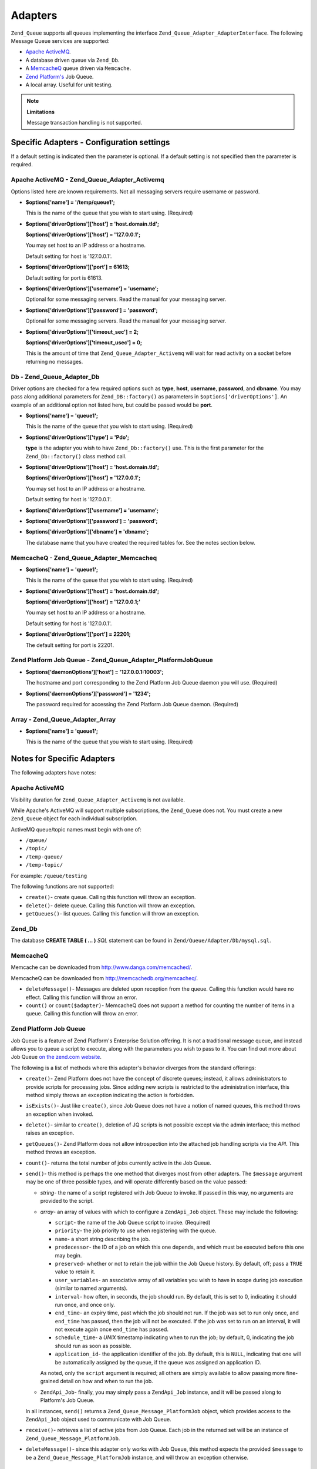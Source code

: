 .. _zend.queue.adapters:

Adapters
========

``Zend_Queue`` supports all queues implementing the interface ``Zend_Queue_Adapter_AdapterInterface``. The following Message Queue services are supported:

- `Apache ActiveMQ`_.

- A database driven queue via ``Zend_Db``.

- A `MemcacheQ`_ queue driven via ``Memcache``.

- `Zend Platform's`_ Job Queue.

- A local array. Useful for unit testing.

.. note::

   **Limitations**

   Message transaction handling is not supported.

.. _zend.queue.adapters.configuration:

Specific Adapters - Configuration settings
------------------------------------------

If a default setting is indicated then the parameter is optional. If a default setting is not specified then the parameter is required.

.. _zend.queue.adapters.configuration.activemq:

Apache ActiveMQ - Zend_Queue_Adapter_Activemq
^^^^^^^^^^^^^^^^^^^^^^^^^^^^^^^^^^^^^^^^^^^^^

Options listed here are known requirements. Not all messaging servers require username or password.

- **$options['name'] = '/temp/queue1';**

  This is the name of the queue that you wish to start using. (Required)

- **$options['driverOptions']['host'] = 'host.domain.tld';**

  **$options['driverOptions']['host'] = '127.0.0.1';**

  You may set host to an IP address or a hostname.

  Default setting for host is '127.0.0.1'.

- **$options['driverOptions']['port'] = 61613;**

  Default setting for port is 61613.

- **$options['driverOptions']['username'] = 'username';**

  Optional for some messaging servers. Read the manual for your messaging server.

- **$options['driverOptions']['password'] = 'password';**

  Optional for some messaging servers. Read the manual for your messaging server.

- **$options['driverOptions']['timeout_sec'] = 2;**

  **$options['driverOptions']['timeout_usec'] = 0;**

  This is the amount of time that ``Zend_Queue_Adapter_Activemq`` will wait for read activity on a socket before returning no messages.

.. _zend.queue.adapters.configuration.Db:

Db - Zend_Queue_Adapter_Db
^^^^^^^^^^^^^^^^^^^^^^^^^^

Driver options are checked for a few required options such as **type**, **host**, **username**, **password**, and **dbname**. You may pass along additional parameters for ``Zend_DB::factory()`` as parameters in ``$options['driverOptions']``. An example of an additional option not listed here, but could be passed would be **port**.

.. code-block:: php
   :linenos:

   $options = array(
       'driverOptions' => array(
           'host'      => 'db1.domain.tld',
           'username'  => 'my_username',
           'password'  => 'my_password',
           'dbname'    => 'messaging',
           'type'      => 'pdo_mysql',
           'port'      => 3306, // optional parameter.
       ),
       'options' => array(
           // use Zend_Db_Select for update, not all databases can support this
           // feature.
           Zend_Db_Select::FOR_UPDATE => true
       )
   );

   // Create a database queue.
   $queue = new Zend_Queue('Db', $options);



- **$options['name'] = 'queue1';**

  This is the name of the queue that you wish to start using. (Required)

- **$options['driverOptions']['type'] = 'Pdo';**

  **type** is the adapter you wish to have ``Zend_Db::factory()`` use. This is the first parameter for the ``Zend_Db::factory()`` class method call.

- **$options['driverOptions']['host'] = 'host.domain.tld';**

  **$options['driverOptions']['host'] = '127.0.0.1';**

  You may set host to an IP address or a hostname.

  Default setting for host is '127.0.0.1'.

- **$options['driverOptions']['username'] = 'username';**

- **$options['driverOptions']['password'] = 'password';**

- **$options['driverOptions']['dbname'] = 'dbname';**

  The database name that you have created the required tables for. See the notes section below.

.. _zend.queue.adapters.configuration.memcacheq:

MemcacheQ - Zend_Queue_Adapter_Memcacheq
^^^^^^^^^^^^^^^^^^^^^^^^^^^^^^^^^^^^^^^^

- **$options['name'] = 'queue1';**

  This is the name of the queue that you wish to start using. (Required)

- **$options['driverOptions']['host'] = 'host.domain.tld';**

  **$options['driverOptions']['host'] = '127.0.0.1;'**

  You may set host to an IP address or a hostname.

  Default setting for host is '127.0.0.1'.

- **$options['driverOptions']['port'] = 22201;**

  The default setting for port is 22201.

.. _zend.queue.adapters.configuration.platformjq:

Zend Platform Job Queue - Zend_Queue_Adapter_PlatformJobQueue
^^^^^^^^^^^^^^^^^^^^^^^^^^^^^^^^^^^^^^^^^^^^^^^^^^^^^^^^^^^^^

- **$options['daemonOptions']['host'] = '127.0.0.1:10003';**

  The hostname and port corresponding to the Zend Platform Job Queue daemon you will use. (Required)

- **$options['daemonOptions']['password'] = '1234';**

  The password required for accessing the Zend Platform Job Queue daemon. (Required)

.. _zend.queue.adapters.configuration.array:

Array - Zend_Queue_Adapter_Array
^^^^^^^^^^^^^^^^^^^^^^^^^^^^^^^^

- **$options['name'] = 'queue1';**

  This is the name of the queue that you wish to start using. (Required)

.. _zend.queue.adapters.notes:

Notes for Specific Adapters
---------------------------

The following adapters have notes:

.. _zend.queue.adapters.notes.activemq:

Apache ActiveMQ
^^^^^^^^^^^^^^^

Visibility duration for ``Zend_Queue_Adapter_Activemq`` is not available.

While Apache's ActiveMQ will support multiple subscriptions, the ``Zend_Queue`` does not. You must create a new ``Zend_Queue`` object for each individual subscription.

ActiveMQ queue/topic names must begin with one of:

- ``/queue/``

- ``/topic/``

- ``/temp-queue/``

- ``/temp-topic/``

For example: ``/queue/testing``

The following functions are not supported:

- ``create()``- create queue. Calling this function will throw an exception.

- ``delete()``- delete queue. Calling this function will throw an exception.

- ``getQueues()``- list queues. Calling this function will throw an exception.

.. _zend.queue.adapters.notes.zend_db:

Zend_Db
^^^^^^^

The database **CREATE TABLE ( ... )** *SQL* statement can be found in ``Zend/Queue/Adapter/Db/mysql.sql``.

.. _zend.queue.adapters.notes.memcacheQ:

MemcacheQ
^^^^^^^^^

Memcache can be downloaded from `http://www.danga.com/memcached/`_.

MemcacheQ can be downloaded from `http://memcachedb.org/memcacheq/`_.

- ``deleteMessage()``- Messages are deleted upon reception from the queue. Calling this function would have no effect. Calling this function will throw an error.

- ``count()`` or ``count($adapter)``- MemcacheQ does not support a method for counting the number of items in a queue. Calling this function will throw an error.

.. _zend.queue.adapters.notes.platformjq:

Zend Platform Job Queue
^^^^^^^^^^^^^^^^^^^^^^^

Job Queue is a feature of Zend Platform's Enterprise Solution offering. It is not a traditional message queue, and instead allows you to queue a script to execute, along with the parameters you wish to pass to it. You can find out more about Job Queue `on the zend.com website`_.

The following is a list of methods where this adapter's behavior diverges from the standard offerings:

- ``create()``- Zend Platform does not have the concept of discrete queues; instead, it allows administrators to provide scripts for processing jobs. Since adding new scripts is restricted to the administration interface, this method simply throws an exception indicating the action is forbidden.

- ``isExists()``- Just like ``create()``, since Job Queue does not have a notion of named queues, this method throws an exception when invoked.

- ``delete()``- similar to ``create()``, deletion of JQ scripts is not possible except via the admin interface; this method raises an exception.

- ``getQueues()``- Zend Platform does not allow introspection into the attached job handling scripts via the *API*. This method throws an exception.

- ``count()``- returns the total number of jobs currently active in the Job Queue.

- ``send()``- this method is perhaps the one method that diverges most from other adapters. The ``$message`` argument may be one of three possible types, and will operate differently based on the value passed:

  - *string*- the name of a script registered with Job Queue to invoke. If passed in this way, no arguments are provided to the script.

  - *array*- an array of values with which to configure a ``ZendApi_Job`` object. These may include the following:

    - ``script``- the name of the Job Queue script to invoke. (Required)

    - ``priority``- the job priority to use when registering with the queue.

    - ``name``- a short string describing the job.

    - ``predecessor``- the ID of a job on which this one depends, and which must be executed before this one may begin.

    - ``preserved``- whether or not to retain the job within the Job Queue history. By default, off; pass a ``TRUE`` value to retain it.

    - ``user_variables``- an associative array of all variables you wish to have in scope during job execution (similar to named arguments).

    - ``interval``- how often, in seconds, the job should run. By default, this is set to 0, indicating it should run once, and once only.

    - ``end_time``- an expiry time, past which the job should not run. If the job was set to run only once, and ``end_time`` has passed, then the job will not be executed. If the job was set to run on an interval, it will not execute again once ``end_time`` has passed.

    - ``schedule_time``- a *UNIX* timestamp indicating when to run the job; by default, 0, indicating the job should run as soon as possible.

    - ``application_id``- the application identifier of the job. By default, this is ``NULL``, indicating that one will be automatically assigned by the queue, if the queue was assigned an application ID.

    As noted, only the ``script`` argument is required; all others are simply available to allow passing more fine-grained detail on how and when to run the job.

  - ``ZendApi_Job``- finally, you may simply pass a ``ZendApi_Job`` instance, and it will be passed along to Platform's Job Queue.

  In all instances, ``send()`` returns a ``Zend_Queue_Message_PlatformJob`` object, which provides access to the ``ZendApi_Job`` object used to communicate with Job Queue.

- ``receive()``- retrieves a list of active jobs from Job Queue. Each job in the returned set will be an instance of ``Zend_Queue_Message_PlatformJob``.

- ``deleteMessage()``- since this adapter only works with Job Queue, this method expects the provided ``$message`` to be a ``Zend_Queue_Message_PlatformJob`` instance, and will throw an exception otherwise.

.. _zend.queue.adapters.notes.array:

Array (local)
^^^^^^^^^^^^^

The Array queue is a *PHP* ``array()`` in local memory. The ``Zend_Queue_Adapter_Array`` is good for unit testing.



.. _`Apache ActiveMQ`: http://activemq.apache.org/
.. _`MemcacheQ`: http://memcachedb.org/memcacheq/
.. _`Zend Platform's`: http://www.zend.com/en/products/platform/
.. _`http://www.danga.com/memcached/`: http://www.danga.com/memcached/
.. _`http://memcachedb.org/memcacheq/`: http://memcachedb.org/memcacheq/
.. _`on the zend.com website`: http://www.zend.com/en/products/platform/
